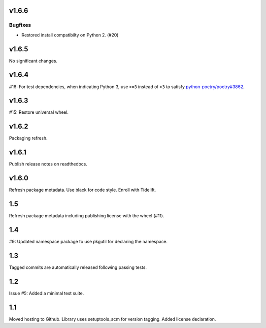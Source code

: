 v1.6.6
======

Bugfixes
--------

- Restored install compatibilty on Python 2. (#20)


v1.6.5
======

No significant changes.


v1.6.4
======

#16: For test dependencies, when indicating Python 3, use ``>=3``
instead of ``>3`` to satisfy
`python-poetry/poetry#3862 <https://github.com/python-poetry/poetry/issues/3862>`_.

v1.6.3
======

#15: Restore universal wheel.

v1.6.2
======

Packaging refresh.

v1.6.1
======

Publish release notes on readthedocs.

v1.6.0
======

Refresh package metadata.
Use black for code style.
Enroll with Tidelift.

1.5
===

Refresh package metadata including publishing license with the
wheel (#11).

1.4
===

#9: Updated namespace package to use pkgutil for declaring the
namespace.

1.3
===

Tagged commits are automatically released following passing
tests.

1.2
===

Issue #5: Added a minimal test suite.

1.1
===

Moved hosting to Github.
Library uses setuptools_scm for version tagging.
Added license declaration.
